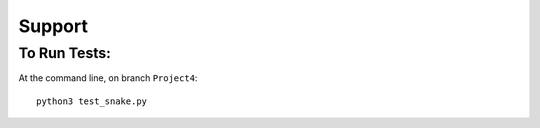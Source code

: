 Support
=======

To Run Tests:
-------------

At the command line, on branch ``Project4``::

  python3 test_snake.py
